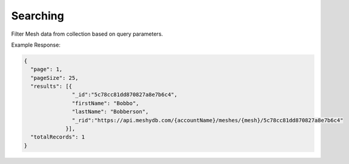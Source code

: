 .. |parameters| raw:: html

   <h4>Parameters</h4>
   
---------
Searching
---------
Filter Mesh data from collection based on query parameters.

.. tabs::

   .. group-tab:: REST
   
      .. code-block:: http

         GET https://api.meshydb.com/{accountName}/meshes/{mesh}?filter={filter}&
                                                               orderby={orderby}&
                                                               page={page}&
                                                               pageSize={pageSize} HTTP/1.1
         Authentication: Bearer {access_token}
         tenant: {tenant}
         
      (Line breaks added for readability)

      |parameters|

      tenant : string
         Indicates which tenant data to use. If not provided, it will use the configured default.
      accountName : string
         Indicates which account you are connecting for authentication.
      access_token : string
         Token identifying authorization with MeshyDB requested during `Generating Token <../authorization/generating_token.html#generating-token>`_.
      mesh : string
         Identifies name of mesh collection. e.g. person.
      filter : string
         Filter criteria for search. Uses MongoDB format.
      orderby : string
         How to order results. Uses MongoDB format.
      page : integer
         Page number of users to bring back.
      pageSize : integer, max: 200
         Number of results to bring back per page.

   .. group-tab:: C#
   
      .. code-block:: c#
      
         var database = new MeshyDB(accountName, tenant, publicKey);
         var client = await database.LoginWithAnonymouslyAsync();

         var pagedPersonResult = await client.Meshes.SearchAsync<Person>(filter, page, pageSize);

      |parameters|

      tenant : string
         Indicates which tenant data to use. If not provided, it will use the configured default.
      accountName : string
         Indicates which account you are connecting for authentication.
      publicKey : string
         Public accessor for application.
      mesh : string
         Identifies name of mesh collection. e.g. person.
      filter : string
         Filter criteria for search. Uses MongoDB format.
      orderby : string
         How to order results. Uses MongoDB format.
      page : integer
         Page number of users to bring back.
      pageSize : integer, max: 200
         Number of results to bring back per page.


   .. group-tab:: NodeJS
      
      .. code-block:: javascript
         
         var database = initializeMeshyDB(accountName, tenant, publicKey);

         database.loginAnonymously()
                 .then(function (meshyDBClient){
                     meshyDBClient.meshes.search(meshName, 
                                                {
                                                   filter: filter,
                                                   orderby: orderby,
                                                   pageNumber: page,
                                                   pageSize: pageSize
                                                })
                                         .then(function(results){ });
                  }); 
      
      |parameters|
      tenant : string
         Indicates which tenant data to use. If not provided, it will use the configured default.
      accountName : string
         Indicates which account you are connecting for authentication.
      publicKey : string
         Public accessor for application.
      meshName : string
         Identifies name of mesh collection. e.g. person.
      filter : string
         Filter criteria for search. Uses MongoDB format.
      orderby : string
         How to order results. Uses MongoDB format.
      page : integer
         Page number of users to bring back.
      pageSize : integer, max: 200
         Number of results to bring back per page.
         
Example Response:

.. code-block:: json

  {
    "page": 1,
    "pageSize": 25,
    "results": [{
                 "_id":"5c78cc81dd870827a8e7b6c4",
                 "firstName": "Bobbo",
                 "lastName": "Bobberson",
                 "_rid":"https://api.meshydb.com/{accountName}/meshes/{mesh}/5c78cc81dd870827a8e7b6c4"
               }],
    "totalRecords": 1
  }
